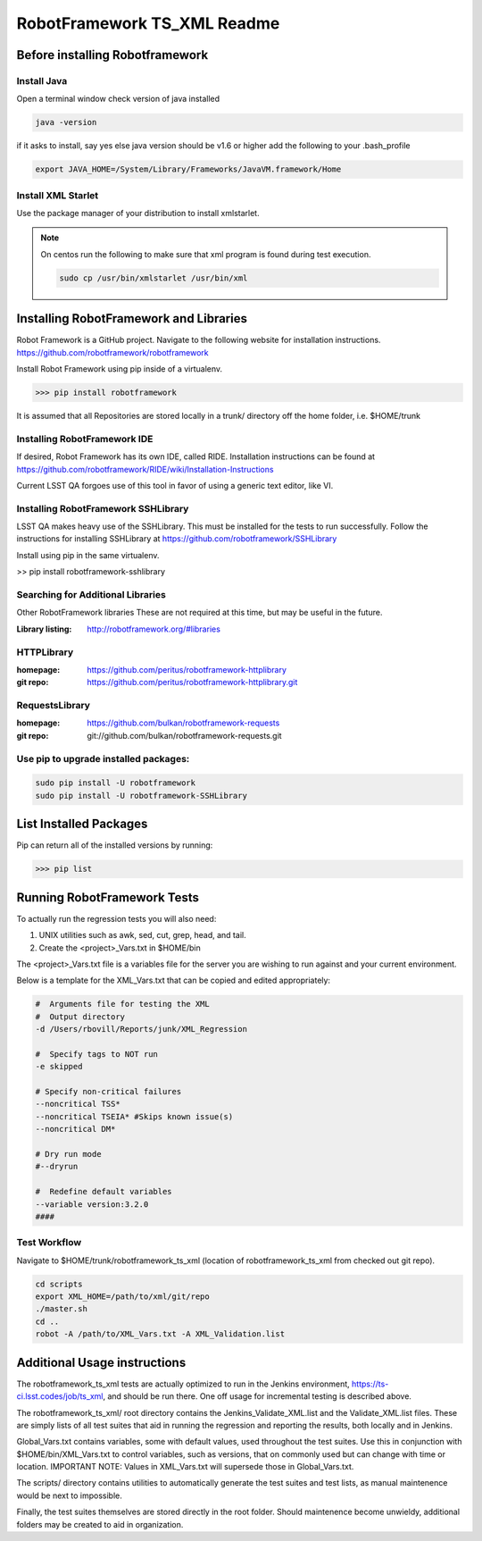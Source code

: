 ============================
RobotFramework TS_XML Readme
============================


Before installing Robotframework
================================

Install Java
------------

Open a terminal window
check version of java installed

.. code:: bash
	
   java -version
	
if it asks to install, say yes
else java version should be v1.6 or higher
add the following to your .bash_profile

.. code:: bash

   export JAVA_HOME=/System/Library/Frameworks/JavaVM.framework/Home


Install XML Starlet
-------------------

Use the package manager of your distribution to install xmlstarlet.

.. note:: On centos run the following to make sure that xml program is found during test execution.

   .. code:: bash
   
      sudo cp /usr/bin/xmlstarlet /usr/bin/xml


Installing RobotFramework and Libraries
=======================================
Robot Framework is a GitHub project.  Navigate to the following website for installation instructions.
https://github.com/robotframework/robotframework

Install Robot Framework using pip inside of a virtualenv.

>>> pip install robotframework

It is assumed that all Repositories are stored locally in a trunk/ directory off the home folder, i.e. $HOME/trunk

Installing RobotFramework IDE
-----------------------------
If desired, Robot Framework has its own IDE, called RIDE.  Installation instructions can be found at
https://github.com/robotframework/RIDE/wiki/Installation-Instructions

Current LSST QA forgoes use of this tool in favor of using a generic text editor, like VI. 


Installing RobotFramework SSHLibrary
------------------------------------
LSST QA makes heavy use of the SSHLibrary.  This must be installed for the tests to run successfully.
Follow the instructions for installing SSHLibrary at
https://github.com/robotframework/SSHLibrary

Install using pip in the same virtualenv.

>> pip install robotframework-sshlibrary


Searching for Additional Libraries
------------------------------------
Other RobotFramework libraries
These are not required at this time, but may be useful in the future.

:Library listing: http://robotframework.org/#libraries

HTTPLibrary
-----------
:homepage: https://github.com/peritus/robotframework-httplibrary

:git repo: https://github.com/peritus/robotframework-httplibrary.git

RequestsLibrary
---------------
:homepage: https://github.com/bulkan/robotframework-requests

:git repo: git://github.com/bulkan/robotframework-requests.git


Use pip to upgrade installed packages:
-----------------------------------------
.. code:: bash

   sudo pip install -U robotframework
   sudo pip install -U robotframework-SSHLibrary


List Installed Packages
=======================
Pip can return all of the installed versions by running:

>>> pip list


Running RobotFramework Tests
============================
To actually run the regression tests you will also need:

1.  UNIX utilities such as awk, sed, cut, grep, head, and tail.
2.  Create the <project>_Vars.txt in $HOME/bin

The <project>_Vars.txt file is a variables file for the server you are wishing to run against and your current environment.

Below is a template for the XML_Vars.txt that can be copied and edited appropriately:


.. code::

   #  Arguments file for testing the XML
   #  Output directory
   -d /Users/rbovill/Reports/junk/XML_Regression

   #  Specify tags to NOT run
   -e skipped

   # Specify non-critical failures
   --noncritical TSS*
   --noncritical TSEIA* #Skips known issue(s)
   --noncritical DM*

   # Dry run mode
   #--dryrun

   #  Redefine default variables
   --variable version:3.2.0
   ####



Test Workflow
-------------
Navigate to $HOME/trunk/robotframework_ts_xml (location of robotframework_ts_xml from checked out git repo).

.. code:: bash

   cd scripts
   export XML_HOME=/path/to/xml/git/repo
   ./master.sh
   cd ..
   robot -A /path/to/XML_Vars.txt -A XML_Validation.list



Additional Usage instructions
=============================
The robotframework_ts_xml tests are actually optimized to run in the Jenkins environment, https://ts-ci.lsst.codes/job/ts_xml, and should be run there.  One off usage for incremental testing is
described above.

The robotframework_ts_xml/ root directory contains the Jenkins_Validate_XML.list and the Validate_XML.list files.  These are simply lists of all test suites that aid in running the regression and reporting the results, both locally and in Jenkins.

Global_Vars.txt contains variables, some with default values, used throughout the test suites.  Use this in conjunction with $HOME/bin/XML_Vars.txt to control variables, such as
versions, that on commonly used but can change with time or location.  IMPORTANT NOTE: Values in XML_Vars.txt will supersede those in Global_Vars.txt.

The scripts/ directory contains utilities to automatically generate the test suites and test lists, as manual maintenence would be next to impossible.

Finally, the test suites themselves are stored directly in the root folder.  Should maintenence become unwieldy, additional folders may be created to aid in organization.




